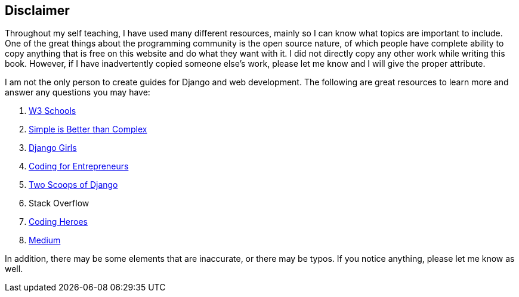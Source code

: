 == Disclaimer
Throughout my self teaching, I have used many different resources, mainly so I can know what topics are important to include.
One of the great things about the programming community is the open source nature, of which people have complete ability to copy anything that is free on this website and do what they want with it.
I did not directly copy any other work while writing this book.
However, if I have inadvertently copied someone else's work, please let me know and I will give the proper attribute.

I am not the only person to create guides for Django and web development.
The following are great resources to learn more and answer any questions you may have:

1. https://www.w3schools.com[W3 Schools]
2. https://simpleisbetterthancomplex.com/[Simple is Better than Complex]
3. https://djangogirls.org/resources/[Django Girls]
4. https://www.codingforentrepreneurs.com/[Coding for Entrepreneurs]
5. https://twoscoopspress.com/products/two-scoops-of-django-1-11[Two Scoops of Django]
6. Stack Overflow
7. http://codingheroes.io/[Coding Heroes]
8. https://medium.com/[Medium]

In addition, there may be some elements that are inaccurate, or there may be typos.
If you notice anything, please let me know as well.
